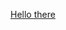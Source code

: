 #+OPTIONS: email:t
#+INFOJS_OPT: view:overview toc:nil ltoc:t mouse:underline buttons:0 path:http://thomasf.github.io/solarized-css/org-info.min.js
#+HTML_HEAD: <link rel="stylesheet" type="text/css" href="http://thomasf.github.io/solarized-css/solarized-light.min.css" />

[[https://youtu.be/rEq1Z0bjdwc][Hello there]]


#+BEGIN_COMMENT
Sakura Theme as an alternative
#+HTML_HEAD: <link rel="stylesheet" type="text/css" href="https://unpkg.com/sakura.css/css/sakura.css" />
#+END_COMMENT
